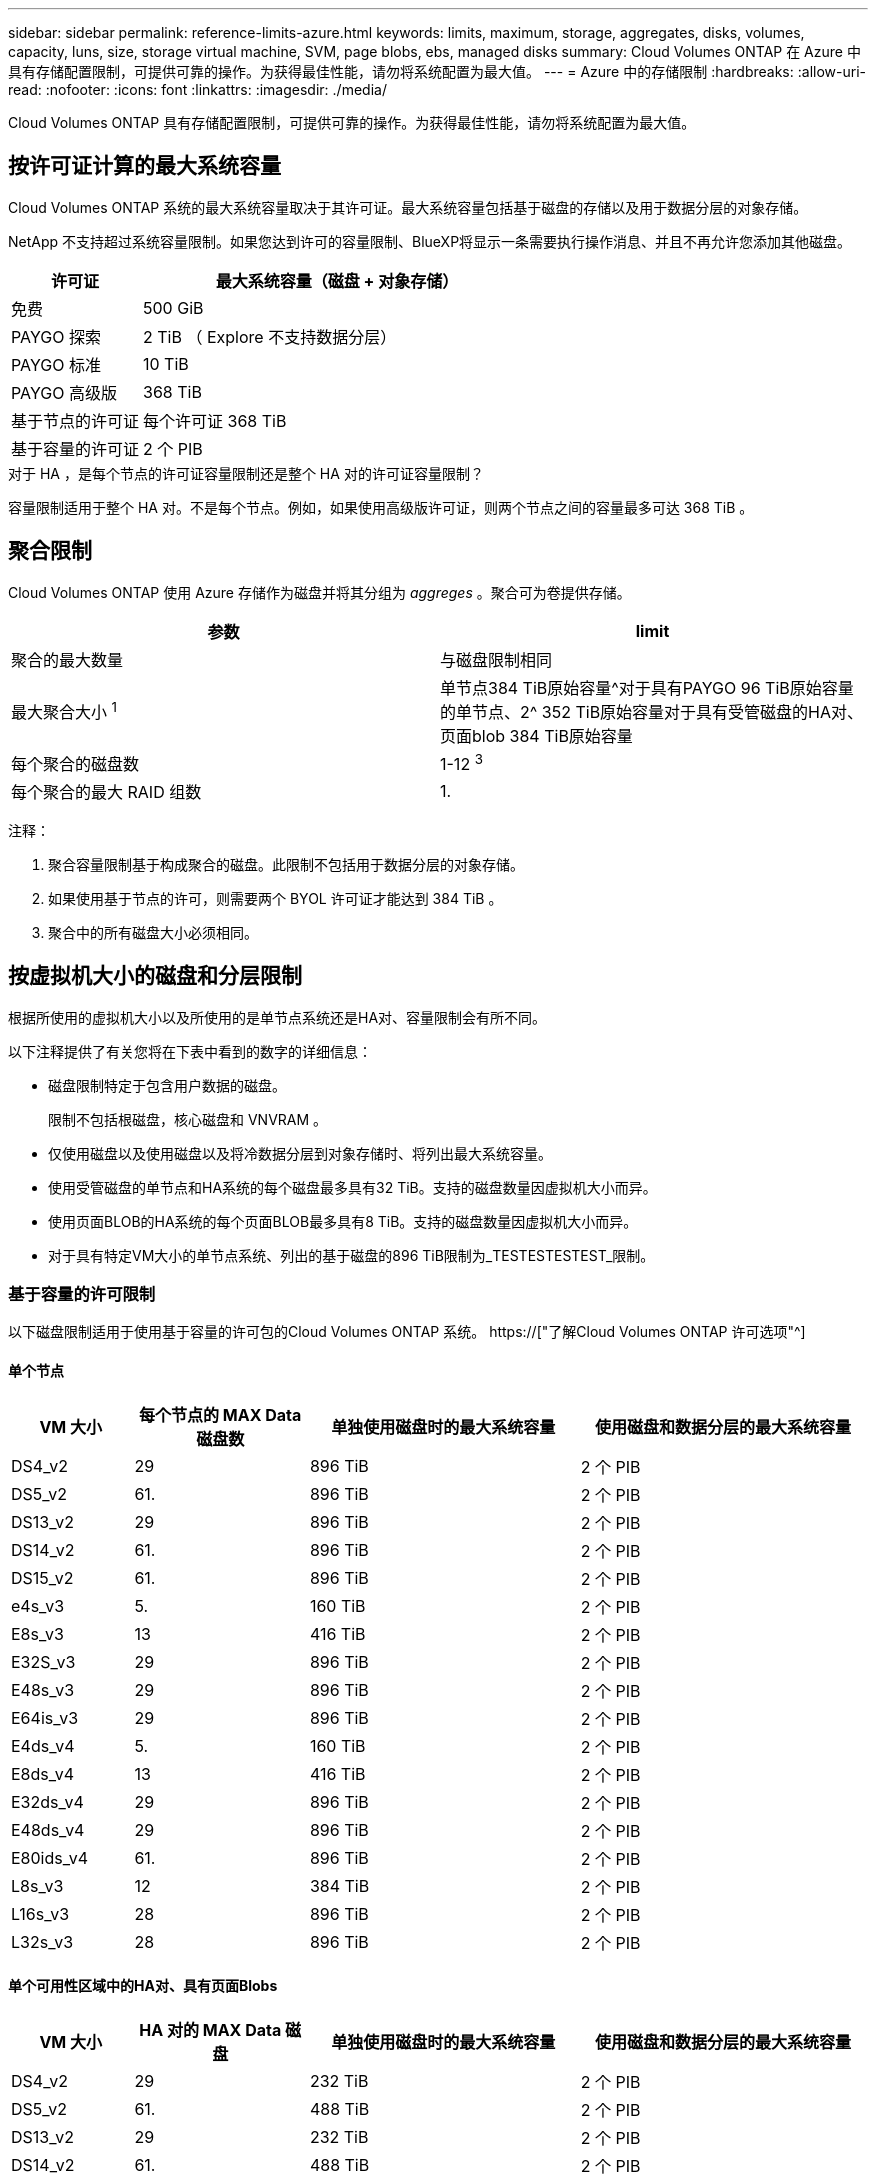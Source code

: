 ---
sidebar: sidebar 
permalink: reference-limits-azure.html 
keywords: limits, maximum, storage, aggregates, disks, volumes, capacity, luns, size, storage virtual machine, SVM, page blobs, ebs, managed disks 
summary: Cloud Volumes ONTAP 在 Azure 中具有存储配置限制，可提供可靠的操作。为获得最佳性能，请勿将系统配置为最大值。 
---
= Azure 中的存储限制
:hardbreaks:
:allow-uri-read: 
:nofooter: 
:icons: font
:linkattrs: 
:imagesdir: ./media/


[role="lead"]
Cloud Volumes ONTAP 具有存储配置限制，可提供可靠的操作。为获得最佳性能，请勿将系统配置为最大值。



== 按许可证计算的最大系统容量

Cloud Volumes ONTAP 系统的最大系统容量取决于其许可证。最大系统容量包括基于磁盘的存储以及用于数据分层的对象存储。

NetApp 不支持超过系统容量限制。如果您达到许可的容量限制、BlueXP将显示一条需要执行操作消息、并且不再允许您添加其他磁盘。

[cols="25,75"]
|===
| 许可证 | 最大系统容量（磁盘 + 对象存储） 


| 免费 | 500 GiB 


| PAYGO 探索 | 2 TiB （ Explore 不支持数据分层） 


| PAYGO 标准 | 10 TiB 


| PAYGO 高级版 | 368 TiB 


| 基于节点的许可证 | 每个许可证 368 TiB 


| 基于容量的许可证 | 2 个 PIB 
|===
.对于 HA ，是每个节点的许可证容量限制还是整个 HA 对的许可证容量限制？
容量限制适用于整个 HA 对。不是每个节点。例如，如果使用高级版许可证，则两个节点之间的容量最多可达 368 TiB 。



== 聚合限制

Cloud Volumes ONTAP 使用 Azure 存储作为磁盘并将其分组为 _aggreges_ 。聚合可为卷提供存储。

[cols="2*"]
|===
| 参数 | limit 


| 聚合的最大数量 | 与磁盘限制相同 


| 最大聚合大小 ^1^ | 单节点384 TiB原始容量^对于具有PAYGO 96 TiB原始容量的单节点、2^ 352 TiB原始容量对于具有受管磁盘的HA对、页面blob 384 TiB原始容量 


| 每个聚合的磁盘数 | 1-12 ^3^ 


| 每个聚合的最大 RAID 组数 | 1. 
|===
注释：

. 聚合容量限制基于构成聚合的磁盘。此限制不包括用于数据分层的对象存储。
. 如果使用基于节点的许可，则需要两个 BYOL 许可证才能达到 384 TiB 。
. 聚合中的所有磁盘大小必须相同。




== 按虚拟机大小的磁盘和分层限制

根据所使用的虚拟机大小以及所使用的是单节点系统还是HA对、容量限制会有所不同。

以下注释提供了有关您将在下表中看到的数字的详细信息：

* 磁盘限制特定于包含用户数据的磁盘。
+
限制不包括根磁盘，核心磁盘和 VNVRAM 。

* 仅使用磁盘以及使用磁盘以及将冷数据分层到对象存储时、将列出最大系统容量。
* 使用受管磁盘的单节点和HA系统的每个磁盘最多具有32 TiB。支持的磁盘数量因虚拟机大小而异。
* 使用页面BLOB的HA系统的每个页面BLOB最多具有8 TiB。支持的磁盘数量因虚拟机大小而异。
* 对于具有特定VM大小的单节点系统、列出的基于磁盘的896 TiB限制为_TESTESTESTEST_限制。




=== 基于容量的许可限制

以下磁盘限制适用于使用基于容量的许可包的Cloud Volumes ONTAP 系统。 https://["了解Cloud Volumes ONTAP 许可选项"^]



==== 单个节点

[cols="14,20,31,33"]
|===
| VM 大小 | 每个节点的 MAX Data 磁盘数 | 单独使用磁盘时的最大系统容量 | 使用磁盘和数据分层的最大系统容量 


| DS4_v2 | 29 | 896 TiB | 2 个 PIB 


| DS5_v2 | 61. | 896 TiB | 2 个 PIB 


| DS13_v2 | 29 | 896 TiB | 2 个 PIB 


| DS14_v2 | 61. | 896 TiB | 2 个 PIB 


| DS15_v2 | 61. | 896 TiB | 2 个 PIB 


| e4s_v3 | 5. | 160 TiB | 2 个 PIB 


| E8s_v3 | 13 | 416 TiB | 2 个 PIB 


| E32S_v3 | 29 | 896 TiB | 2 个 PIB 


| E48s_v3 | 29 | 896 TiB | 2 个 PIB 


| E64is_v3 | 29 | 896 TiB | 2 个 PIB 


| E4ds_v4 | 5. | 160 TiB | 2 个 PIB 


| E8ds_v4 | 13 | 416 TiB | 2 个 PIB 


| E32ds_v4 | 29 | 896 TiB | 2 个 PIB 


| E48ds_v4 | 29 | 896 TiB | 2 个 PIB 


| E80ids_v4 | 61. | 896 TiB | 2 个 PIB 


| L8s_v3 | 12 | 384 TiB | 2 个 PIB 


| L16s_v3 | 28 | 896 TiB | 2 个 PIB 


| L32s_v3 | 28 | 896 TiB | 2 个 PIB 
|===


==== 单个可用性区域中的HA对、具有页面Blobs

[cols="14,20,31,33"]
|===
| VM 大小 | HA 对的 MAX Data 磁盘 | 单独使用磁盘时的最大系统容量 | 使用磁盘和数据分层的最大系统容量 


| DS4_v2 | 29 | 232 TiB | 2 个 PIB 


| DS5_v2 | 61. | 488 TiB | 2 个 PIB 


| DS13_v2 | 29 | 232 TiB | 2 个 PIB 


| DS14_v2 | 61. | 488 TiB | 2 个 PIB 


| DS15_v2 | 61. | 488 TiB | 2 个 PIB 


| E8s_v3 | 13 | 104 TiB | 2 个 PIB 


| E48s_v3 | 29 | 232 TiB | 2 个 PIB 


| E8ds_v4 | 13 | 104 TiB | 2 个 PIB 


| E32ds_v4 | 29 | 232 TiB | 2 个 PIB 


| E48ds_v4 | 29 | 232 TiB | 2 个 PIB 


| E80ids_v4 | 61. | 488 TiB | 2 个 PIB 
|===


==== 一个可用性区域中的HA对与共享受管磁盘

[cols="14,20,31,33"]
|===
| VM 大小 | HA 对的 MAX Data 磁盘 | 单独使用磁盘时的最大系统容量 | 使用磁盘和数据分层的最大系统容量 


| E8ds_v4 | 12 | 384 TiB | 2 个 PIB 


| E32ds_v4 | 28 | 896 TiB | 2 个 PIB 


| E48ds_v4 | 28 | 896 TiB | 2 个 PIB 


| E80ids_v4 | 28 | 896 TiB | 2 个 PIB 


| L16s_v3 | 28 | 896 TiB | 2 个 PIB 


| L32s_v3 | 28 | 896 TiB | 2 个 PIB 
|===


==== 多个可用性区域中具有共享受管磁盘的HA对

[cols="14,20,31,33"]
|===
| VM 大小 | HA 对的 MAX Data 磁盘 | 单独使用磁盘时的最大系统容量 | 使用磁盘和数据分层的最大系统容量 


| E8ds_v4 | 12 | 384 TiB | 2 个 PIB 


| E32ds_v4 | 28 | 896 TiB | 2 个 PIB 


| E48ds_v4 | 28 | 896 TiB | 2 个 PIB 


| E80ids_v4 | 28 | 896 TiB | 2 个 PIB 
|===


=== 基于节点的许可限制

以下磁盘限制适用于使用基于节点的许可的Cloud Volumes ONTAP 系统、此许可模式是上一代许可模式、可用于按节点许可Cloud Volumes ONTAP。基于节点的许可仍可供现有客户使用。

如果您使用基于节点的许可、则可以为Cloud Volumes ONTAP BYOL系统购买多个基于节点的许可证、以分配超过368 TiB的容量。

您可以为单节点系统或 HA 对购买的许可证数量不受限制。请注意，磁盘限制可能会阻止您单独使用磁盘来达到容量限制。您可以通过超出磁盘限制 https://["将非活动数据分层到对象存储"^]。 https://["了解如何向 Cloud Volumes ONTAP 添加其他系统许可证"^]。



==== 单个节点

单个节点具有两个基于节点的许可选项：PAYGO Premium和BYOL。

.采用PAYGO Premium的单节点
[%collapsible]
====
[cols="14,20,31,33"]
|===
| VM 大小 | 每个节点的 MAX Data 磁盘数 | 单独使用磁盘时的最大系统容量 | 使用磁盘和数据分层的最大系统容量 


| DS5_v2 | 61. | 368 TiB | 368 TiB 


| DS14_v2 | 61. | 368 TiB | 368 TiB 


| DS15_v2 | 61. | 368 TiB | 368 TiB 


| E32S_v3 | 29 | 368 TiB | 368 TiB 


| E48s_v3 | 29 | 368 TiB | 368 TiB 


| E64is_v3 | 29 | 368 TiB | 368 TiB 


| E32ds_v4 | 29 | 368 TiB | 368 TiB 


| E48ds_v4 | 29 | 368 TiB | 368 TiB 


| E80ids_v4 | 61. | 368 TiB | 368 TiB 
|===
====
.具有BYOL的单个节点
[%collapsible]
====
[cols="10,18,18,18,18,18"]
|===
| VM 大小 | 每个节点的 MAX Data 磁盘数 2+| 使用一个许可证时的最大系统容量 2+| 使用多个许可证时的最大系统容量 


2+|  | * 仅磁盘 * | * 磁盘 + 数据分层 * | * 仅磁盘 * | * 磁盘 + 数据分层 * 


| DS4_v2 | 29 | 368 TiB | 368 TiB | 896 TiB | 每个许可证 368 TiB x 


| DS5_v2 | 61. | 368 TiB | 368 TiB | 896 TiB | 每个许可证 368 TiB x 


| DS13_v2 | 29 | 368 TiB | 368 TiB | 896 TiB | 每个许可证 368 TiB x 


| DS14_v2 | 61. | 368 TiB | 368 TiB | 896 TiB | 每个许可证 368 TiB x 


| DS15_v2 | 61. | 368 TiB | 368 TiB | 896 TiB | 每个许可证 368 TiB x 


| L8s_v2 | 13 | 368 TiB | 368 TiB | 416 TiB | 每个许可证 368 TiB x 


| e4s_v3 | 5. | 160 TiB | 368 TiB | 160 TiB | 每个许可证 368 TiB x 


| E8s_v3 | 13 | 368 TiB | 368 TiB | 416 TiB | 每个许可证 368 TiB x 


| E32S_v3 | 29 | 368 TiB | 368 TiB | 896 TiB | 每个许可证 368 TiB x 


| E48s_v3 | 29 | 368 TiB | 368 TiB | 896 TiB | 每个许可证 368 TiB x 


| E64is_v3 | 29 | 368 TiB | 368 TiB | 896 TiB | 每个许可证 368 TiB x 


| E4ds_v4 | 5. | 160 TiB | 368 TiB | 160 TiB | 每个许可证 368 TiB x 


| E8ds_v4 | 13 | 368 TiB | 368 TiB | 416 TiB | 每个许可证 368 TiB x 


| E32ds_v4 | 29 | 368 TiB | 368 TiB | 896 TiB | 每个许可证 368 TiB x 


| E48ds_v4 | 29 | 368 TiB | 368 TiB | 896 TiB | 每个许可证 368 TiB x 


| E80ids_v4 | 61. | 368 TiB | 368 TiB | 896 TiB | 每个许可证 368 TiB x 
|===
====


==== HA 对

HA对具有两种配置类型：page blob和Multiple Availability Zone。每个配置都有两个基于节点的许可选项：PAYGO Premium和BYOL。

.PAYGO Premium：单个可用性区域中的HA对、具有页面Blobs
[%collapsible]
====
[cols="14,20,31,33"]
|===
| VM 大小 | HA 对的 MAX Data 磁盘 | 单独使用磁盘时的最大系统容量 | 使用磁盘和数据分层的最大系统容量 


| DS5_v2 | 61. | 368 TiB | 368 TiB 


| DS14_v2 | 61. | 368 TiB | 368 TiB 


| DS15_v2 | 61. | 368 TiB | 368 TiB 


| E8s_v3 | 13 | 104 TiB | 368 TiB 


| E48s_v3 | 29 | 232 TiB | 368 TiB 


| E32ds_v4 | 29 | 232 TiB | 368 TiB 


| E48ds_v4 | 29 | 232 TiB | 368 TiB 


| E80ids_v4 | 61. | 368 TiB | 368 TiB 
|===
====
.PAYGO Premium：多可用性区域配置中的高可用性对、具有共享受管磁盘
[%collapsible]
====
[cols="14,20,31,33"]
|===
| VM 大小 | HA 对的 MAX Data 磁盘 | 单独使用磁盘时的最大系统容量 | 使用磁盘和数据分层的最大系统容量 


| E32ds_v4 | 28 | 368 TiB | 368 TiB 


| E48ds_v4 | 28 | 368 TiB | 368 TiB 


| E80ids_v4 | 28 | 368 TiB | 368 TiB 
|===
====
.BYOL：单个可用性区域中的HA对、具有页面blob
[%collapsible]
====
[cols="10,18,18,18,18,18"]
|===
| VM 大小 | HA 对的 MAX Data 磁盘 2+| 使用一个许可证时的最大系统容量 2+| 使用多个许可证时的最大系统容量 


2+|  | * 仅磁盘 * | * 磁盘 + 数据分层 * | * 仅磁盘 * | * 磁盘 + 数据分层 * 


| DS4_v2 | 29 | 232 TiB | 368 TiB | 232 TiB | 每个许可证 368 TiB x 


| DS5_v2 | 61. | 368 TiB | 368 TiB | 488 TiB | 每个许可证 368 TiB x 


| DS13_v2 | 29 | 232 TiB | 368 TiB | 232 TiB | 每个许可证 368 TiB x 


| DS14_v2 | 61. | 368 TiB | 368 TiB | 488 TiB | 每个许可证 368 TiB x 


| DS15_v2 | 61. | 368 TiB | 368 TiB | 488 TiB | 每个许可证 368 TiB x 


| E8s_v3 | 13 | 104 TiB | 368 TiB | 104 TiB | 每个许可证 368 TiB x 


| E48s_v3 | 29 | 232 TiB | 368 TiB | 232 TiB | 每个许可证 368 TiB x 


| E8ds_v4 | 13 | 104 TiB | 368 TiB | 104 TiB | 每个许可证 368 TiB x 


| E32ds_v4 | 29 | 232 TiB | 368 TiB | 232 TiB | 每个许可证 368 TiB x 


| E48ds_v4 | 29 | 232 TiB | 368 TiB | 232 TiB | 每个许可证 368 TiB x 


| E80ids_v4 | 61. | 368 TiB | 368 TiB | 488 TiB | 每个许可证 368 TiB x 
|===
====
.BYOL：使用共享受管磁盘的多可用性区域配置中的HA对
[%collapsible]
====
[cols="10,18,18,18,18,18"]
|===
| VM 大小 | HA 对的 MAX Data 磁盘 2+| 使用一个许可证时的最大系统容量 2+| 使用多个许可证时的最大系统容量 


2+|  | * 仅磁盘 * | * 磁盘 + 数据分层 * | * 仅磁盘 * | * 磁盘 + 数据分层 * 


| E8ds_v4 | 12 | 368 TiB | 368 TiB | 368 TiB | 每个许可证 368 TiB x 


| E32ds_v4 | 28 | 368 TiB | 368 TiB | 368 TiB | 每个许可证 368 TiB x 


| E48ds_v4 | 28 | 368 TiB | 368 TiB | 368 TiB | 每个许可证 368 TiB x 


| E80ids_v4 | 28 | 368 TiB | 368 TiB | 368 TiB | 每个许可证 368 TiB x 
|===
====


== Storage VM 限制

在某些配置中，您可以为 Cloud Volumes ONTAP 创建其他 Storage VM （ SVM ）。

这些是经过测试的限制。虽然理论上可以配置其他 Storage VM ，但不支持。

https://["了解如何创建其他 Storage VM"^]。

[cols="2*"]
|===
| 许可证类型 | Storage VM 限制 


| * 免费 *  a| 
共 24 个 Storage VM ^1 ， 2^



| * 基于容量的 PAYGO 或 BYOL* ^3^  a| 
共 24 个 Storage VM ^1 ， 2^



| * 基于节点的 BYOL* ^4^  a| 
共 24 个 Storage VM ^1 ， 2^



| * 基于节点的 PAYGO*  a| 
* 1 个存储 VM 用于提供数据
* 1 个 Storage VM 用于灾难恢复


|===
. 这 24 个 Storage VM 可以提供数据或配置为灾难恢复（ Disaster Recovery ， DR ）。
. 每个 Storage VM 最多可以有三个 LIF ，其中两个是数据 LIF ，一个是 SVM 管理 LIF 。
. 对于基于容量的许可，额外的 Storage VM 不会产生额外的许可成本，但每个 Storage VM 的最低容量费用为 4 TiB 。例如，如果您创建了两个 Storage VM ，并且每个 VM 都有 2 TiB 的已配置容量，则总共需要支付 8 TiB 的费用。
. 对于基于节点的 BYOL ，除了默认情况下随 Cloud Volumes ONTAP 提供的第一个 Storage VM 之外，每个额外的 _data-fouring 存储 VM 都需要一个附加许可证。请联系您的客户团队以获取 Storage VM 附加许可证。
+
您为灾难恢复（ DR ）配置的 Storage VM 不需要附加许可证（它们是免费的），但它们会计入 Storage VM 限制。例如，如果为灾难恢复配置了 12 个提供数据的 Storage VM 和 12 个 Storage VM ，则表示已达到此限制，无法再创建任何 Storage VM 。





== 文件和卷限制

[cols="22,22,56"]
|===
| 逻辑存储 | 参数 | limit 


.2+| * 文件 * | 最大大小 | 16 TiB 


| 每个卷的上限 | 取决于卷大小，最多 20 亿个 


| * FlexClone 卷 * | 分层克隆深度 ^1^ | 499 


.3+| * FlexVol 卷 * | 每个节点的上限 | 500 


| 最小大小 | 20 MB 


| 最大大小 | 100 TiB 


| * qtree* | 每个 FlexVol 卷的上限 | 4,995 


| * Snapshot 副本 * | 每个 FlexVol 卷的上限 | 1,023 
|===
. 分层克隆深度是可以从单个 FlexVol 卷创建的 FlexClone 卷嵌套层次结构的最大深度。




== iSCSI 存储限制

[cols="3*"]
|===
| iSCSI 存储 | 参数 | limit 


.4+| * LUN * | 每个节点的上限 | 1,024 


| LUN 映射的最大数量 | 1,024 


| 最大大小 | 16 TiB 


| 每个卷的上限 | 512 


| * igroup* | 每个节点的上限 | 256 


.2+| * 启动程序 * | 每个节点的上限 | 512 


| 每个 igroup 的最大值 | 128. 


| * iSCSI 会话 * | 每个节点的上限 | 1,024 


.2+| * LIF* | 每个端口的上限 | 32 


| 每个端口集的最大值 | 32 


| * 端口集 * | 每个节点的上限 | 256 
|===